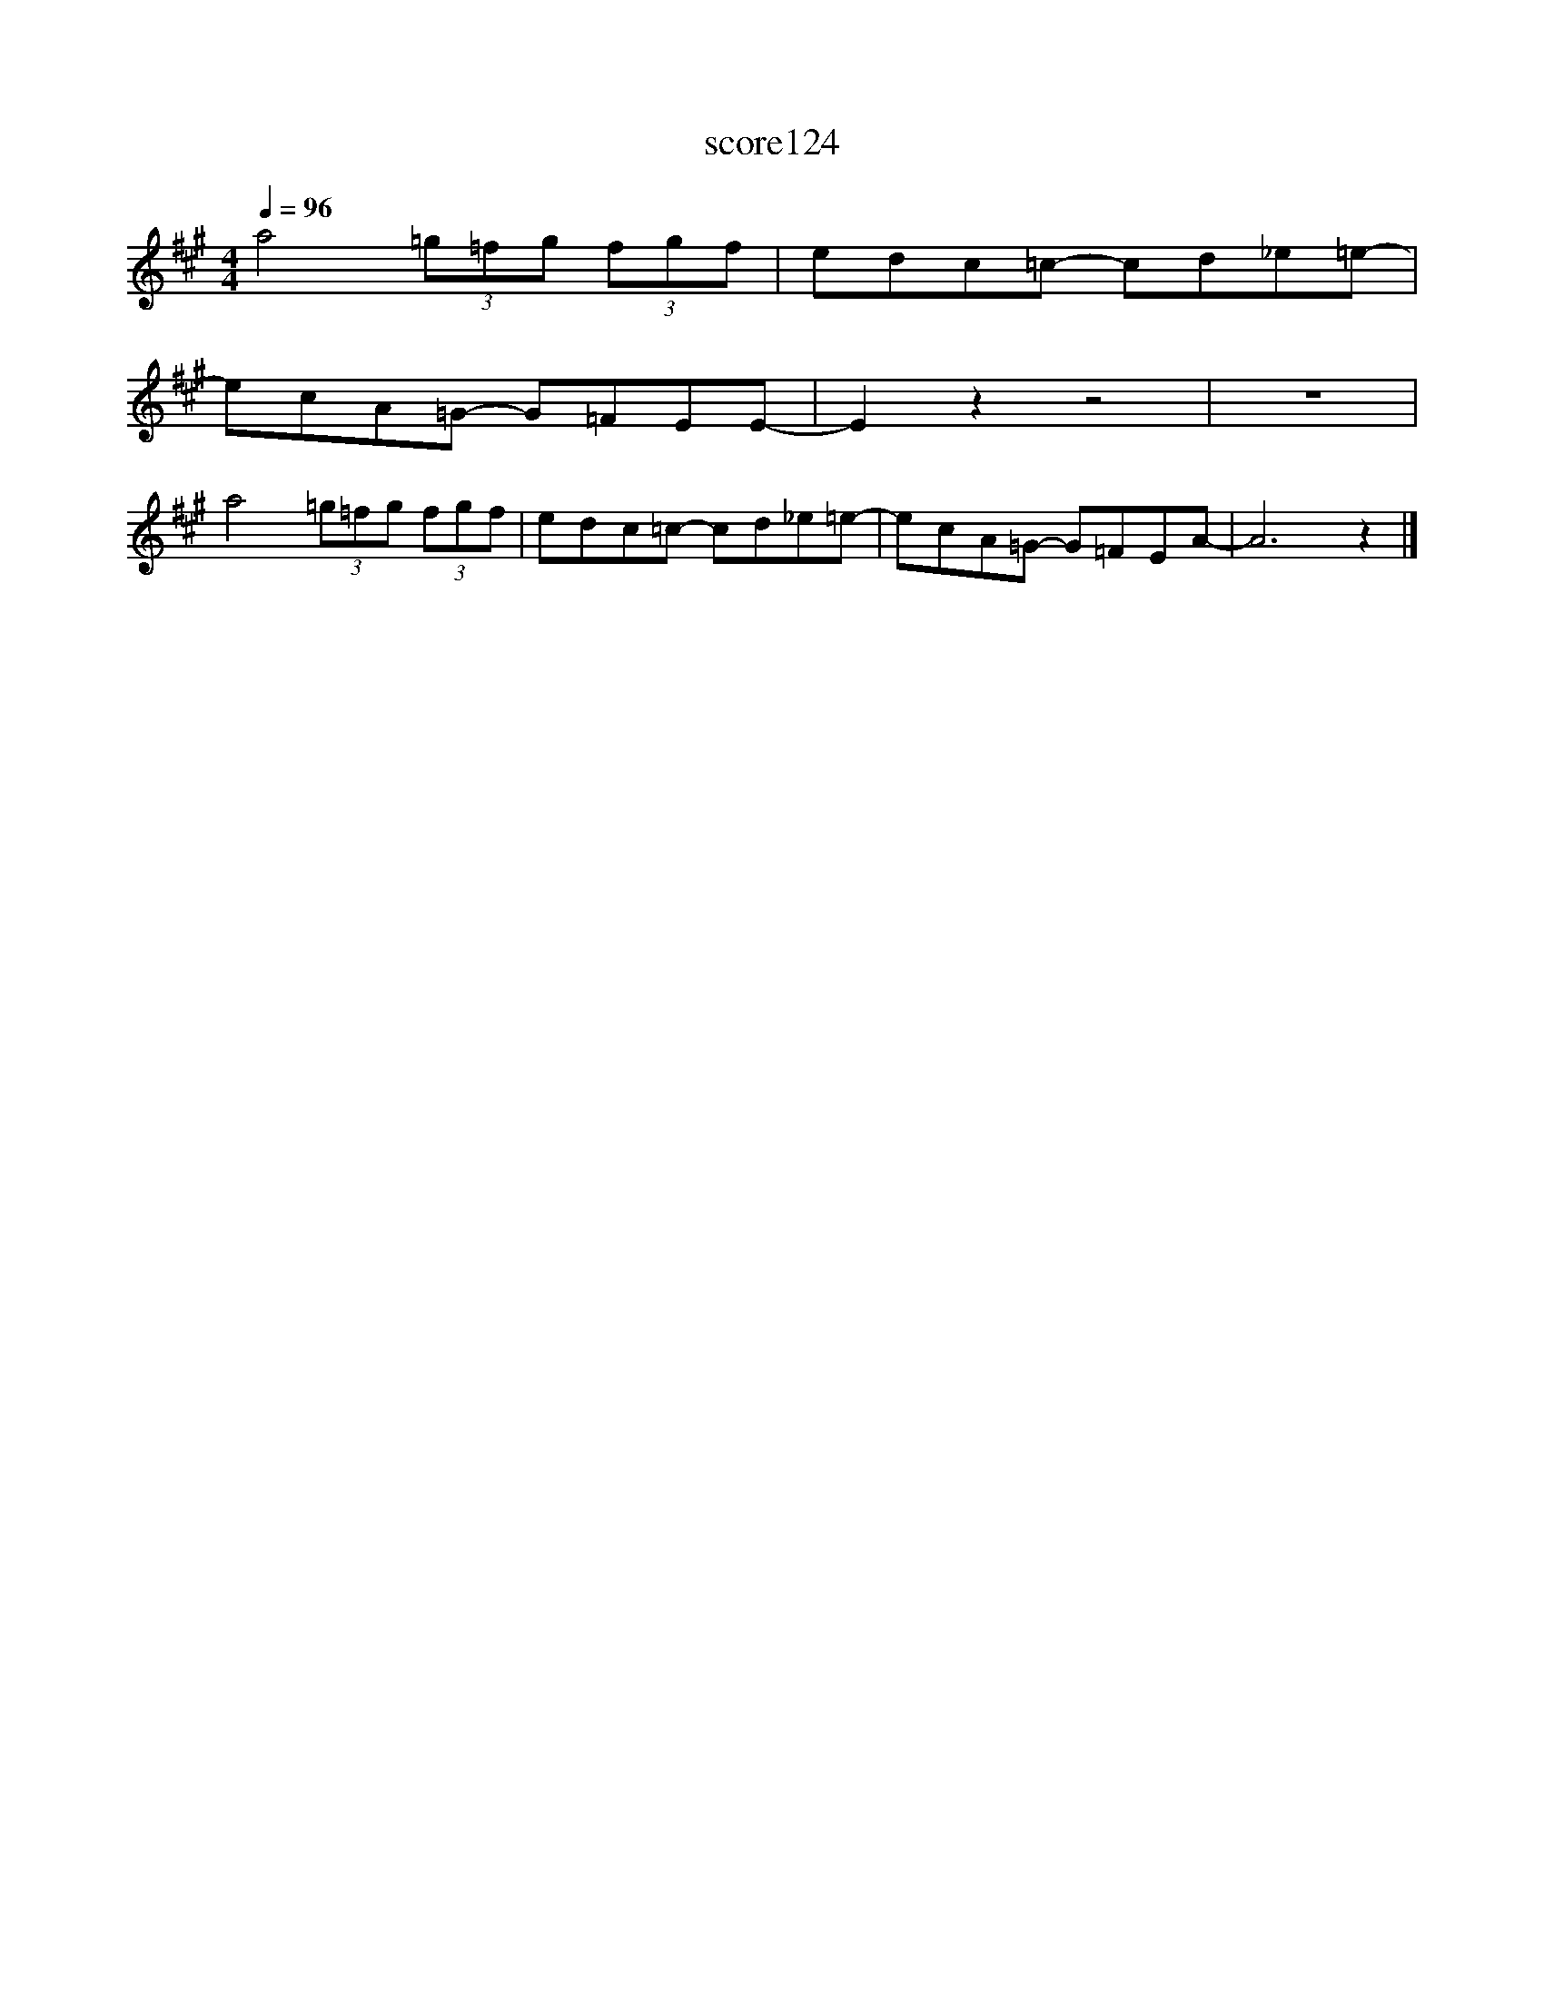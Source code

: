 X:31
T:score124
L:1/8
Q:1/4=96
M:4/4
I:linebreak $
K:A
 a4 (3=g=fg (3fgf | edc=c- cd_e=e- |$ ecA=G- G=FEE- | E2 z2 z4 | z8 |$ a4 (3=g=fg (3fgf | %6
 edc=c- cd_e=e- | ecA=G- G=FEA- | A6 z2 |] %9
